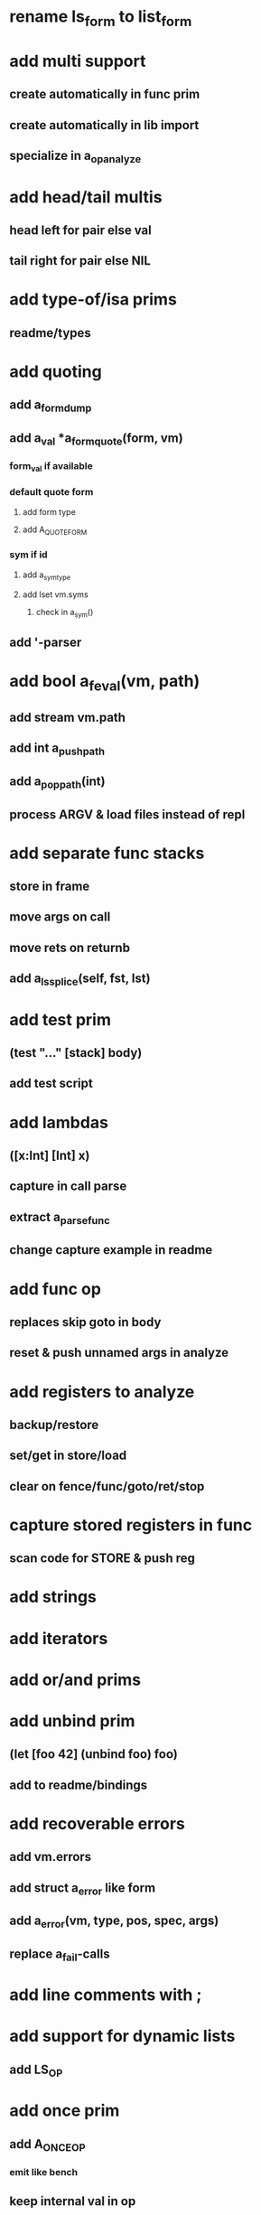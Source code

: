 * rename ls_form to list_form
* add multi support
** create automatically in func prim
** create automatically in lib import
** specialize in a_op_analyze
* add head/tail multis
** head left for pair else val
** tail right for pair else NIL
* add type-of/isa prims
** readme/types
* add quoting
** add a_form_dump
** add a_val *a_form_quote(form, vm)
*** form_val if available
*** default quote form
**** add form type
**** add A_QUOTE_FORM
*** sym if id
**** add a_sym_type
**** add lset vm.syms
***** check in a_sym()
** add '-parser
* add bool a_feval(vm, path)
** add stream vm.path
** add int a_push_path
** add a_pop_path(int)
** process ARGV & load files instead of repl
* add separate func stacks
** store in frame
** move args on call
** move rets on returnb
** add a_ls_splice(self, fst, lst)
* add test prim
** (test "..." [stack] body)
** add test script
* add lambdas
** ([x:Int] [Int] x)
** capture in call parse
** extract a_parse_func
** change capture example in readme
* add func op
** replaces skip goto in body
** reset & push unnamed args in analyze
* add registers to analyze
** backup/restore
** set/get in store/load
** clear on fence/func/goto/ret/stop
* capture stored registers in func
** scan code for STORE & push reg
* add strings
* add iterators
* add or/and prims
* add unbind prim
** (let [foo 42] (unbind foo) foo)
** add to readme/bindings
* add recoverable errors
** add vm.errors
** add struct a_error like form
** add a_error(vm, type, pos, spec, args)
** replace a_fail-calls
* add line comments with ;
* add support for dynamic lists
** add LS_OP
* add once prim
** add A_ONCE_OP
*** emit like bench
** keep internal val in op
** set on first eval
* add unsafe/u call flag
** skip arg/ret checks
* add macros
** rewrite def as macro

